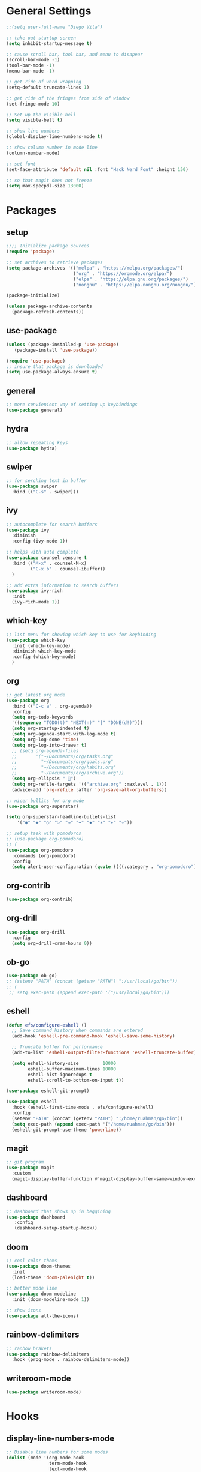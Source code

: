 * General Settings
#+BEGIN_SRC emacs-lisp
  ;;(setq user-full-name "Diego Vila")

  ;; take out startup screen
  (setq inhibit-startup-message t)

  ;; cause scroll bar, tool bar, and menu to disapear
  (scroll-bar-mode -1)
  (tool-bar-mode -1)
  (menu-bar-mode -1)

  ;; get ride of word wrapping
  (setq-default truncate-lines 1)

  ;; get ride of the fringes from side of window
  (set-fringe-mode 10)      

  ;; Set up the visible bell
  (setq visible-bell t)

  ;; show line numbers
  (global-display-line-numbers-mode t)

  ;; show column number in mode line
  (column-number-mode)

  ;; set font
  (set-face-attribute 'default nil :font "Hack Nerd Font" :height 150)

  ;; so that magit does not freeze
  (setq max-specpdl-size 13000)

#+END_SRC
* Packages
** setup
#+begin_src emacs-lisp
    ;;;; Initialize package sources
    (require 'package)

    ;; set archives to retrieve packages
    (setq package-archives '(("melpa" . "https://melpa.org/packages/")
                             ("org" . "https://orgmode.org/elpa/")
                             ("elpa" . "https://elpa.gnu.org/packages/")
                             ("nongnu" . "https://elpa.nongnu.org/nongnu/")))

    (package-initialize)

    (unless package-archive-contents
      (package-refresh-contents))

#+end_src
** use-package
#+begin_src emacs-lisp
  (unless (package-installed-p 'use-package)
     (package-install 'use-package))

  (require 'use-package)
  ;; insure that package is downloaded 
  (setq use-package-always-ensure t)
#+end_src
** general
#+begin_src emacs-lisp
  ;; more convienient way of setting up keybindings
  (use-package general)
#+end_src
** hydra
#+begin_src emacs-lisp
  ;; allow repeating keys
  (use-package hydra)
#+end_src
** swiper
#+begin_src emacs-lisp
  ;; for serching text in buffer
  (use-package swiper
    :bind (("C-s" . swiper)))
#+end_src
** ivy
#+begin_src emacs-lisp
  ;; autocomplete for search buffers
  (use-package ivy
    :diminish
    :config (ivy-mode 1))

  ;; helps with auto complete
  (use-package counsel :ensure t
    :bind (("M-x" . counsel-M-x)
           ("C-x b" . counsel-ibuffer))
    )

  ;; add extra information to search buffers
  (use-package ivy-rich
    :init
    (ivy-rich-mode 1))
#+end_src
** which-key
#+begin_src emacs-lisp
  ;; list menu for showing which key to use for keybinding
  (use-package which-key
    :init (which-key-mode)
    :diminish which-key-mode
    :config (which-key-mode)
    )
#+end_src
** org
#+begin_src emacs-lisp
  ;; get latest org mode
  (use-package org
    :bind (("C-c a" . org-agenda))
    :config
    (setq org-todo-keywords
    '((sequence "TODO(t)" "NEXT(n)" "|" "DONE(d!)")))
    (setq org-startup-indented t)
    (setq org-agenda-start-with-log-mode t)
    (setq org-log-done 'time)
    (setq org-log-into-drawer t)
    ;; (setq org-agenda-files
    ;;       '("~/Documents/org/tasks.org"
    ;;         "~/Documents/org/goals.org"
    ;;         "~/Documents/org/habits.org"
    ;;         "~/Documents/org/archive.org"))
    (setq org-ellipsis " ")
    (setq org-refile-targets '(("archive.org" :maxlevel . 1)))
    (advice-add 'org-refile :after 'org-save-all-org-buffers))

  ;; nicer bullits for org mode
  (use-package org-superstar)

  (setq org-superstar-headline-bullets-list
      '("◉" "◈" "○" "▷" "⇒" "➡" "✸" "∗" "✦" "✧"))

  ;; setup task with pomodoros
  ;; (use-package org-pomodoro)
  ;; (
  (use-package org-pomodoro
    :commands (org-pomodoro)
    :config
    (setq alert-user-configuration (quote ((((:category . "org-pomodoro")) libnotify nil)))))

#+end_src
** org-contrib
#+begin_src emacs-lisp
  (use-package org-contrib)
#+end_src
** org-drill
#+begin_src emacs-lisp
  (use-package org-drill
    :config
    (setq org-drill-cram-hours 0))
#+end_src
** ob-go
#+begin_src emacs-lisp
  (use-package ob-go)
  ;; (setenv "PATH" (concat (getenv "PATH") ":/usr/local/go/bin"))
  ;; (
   ;; setq exec-path (append exec-path '("/usr/local/go/bin")))
#+end_src
** eshell
#+begin_src emacs-lisp
  (defun efs/configure-eshell ()
    ;; Save command history when commands are entered
    (add-hook 'eshell-pre-command-hook 'eshell-save-some-history)

    ;; Truncate buffer for performance
    (add-to-list 'eshell-output-filter-functions 'eshell-truncate-buffer)

    (setq eshell-history-size         10000
          eshell-buffer-maximum-lines 10000
          eshell-hist-ignoredups t
          eshell-scroll-to-bottom-on-input t))

  (use-package eshell-git-prompt)

  (use-package eshell
    :hook (eshell-first-time-mode . efs/configure-eshell)
    :config
    (setenv "PATH" (concat (getenv "PATH") ":/home/ruahman/go/bin"))
    (setq exec-path (append exec-path '("/home/ruahman/go/bin")))
    (eshell-git-prompt-use-theme 'powerline))
#+end_src
** magit
#+begin_src emacs-lisp
  ;; git program
  (use-package magit
    :custom
    (magit-display-buffer-function #'magit-display-buffer-same-window-except-diff-v1))
#+end_src
** dashboard
#+begin_src emacs-lisp
  ;; dashboard that shows up in beggining
  (use-package dashboard
     :config
     (dashboard-setup-startup-hook))
  #+end_src
** doom
#+begin_src emacs-lisp
  ;; cool color thems
  (use-package doom-themes
    :init
    (load-theme 'doom-palenight t))

  ;; better mode line
  (use-package doom-modeline
    :init (doom-modeline-mode 1))

  ;; show icons
  (use-package all-the-icons)
#+end_src
** rainbow-delimiters
#+begin_src emacs-lisp
  ;; ranbow brakets
  (use-package rainbow-delimiters
    :hook (prog-mode . rainbow-delimiters-mode))
#+end_src
** writeroom-mode
#+BEGIN_SRC emacs-lisp
  (use-package writeroom-mode)
#+END_SRC
* Hooks
** display-line-numbers-mode
#+begin_src emacs-lisp
  ;; Disable line numbers for some modes
  (dolist (mode '(org-mode-hook
                  term-mode-hook
                  text-mode-hook
                  shell-mode-hook
                  eshell-mode-hook))
    (add-hook mode (lambda () (display-line-numbers-mode 0))))
#+end_src
** text-mode-hook
#+begin_src emacs-lisp
    ;; enable flyspell for text mode
    (dolist (hook '(text-mode-hook))
      (add-hook hook (lambda ()
                        (visual-line-mode 1)
                        ;(writeroom-mode 1)
                        ;(flyspell-mode 1)
                        )))
#+end_src
** org-mode-hook
#+begin_src emacs-lisp
  ;; hook it to org-mode
  (add-hook 'org-mode-hook (lambda () (org-superstar-mode 1)))
#+end_src
* Keybindings
#+BEGIN_SRC emacs-lisp

  (general-define-key
     "C-x C-d" 'org-drill)

  (general-define-key
     "C-x C-k" 'org-drill-cram)

  (general-define-key
     "C-x C-p" 'org-pomodoro)

  (defhydra hydra-zoom (global-map "<f2>")
      "zoom"
      ("<up>" text-scale-increase "in")
      ("<down>" text-scale-decrease "out"))

  (defhydra hydra-buffer (global-map "<f1>")
    "buffer"
    ("<left>" previous-buffer "prev")
    ("<right>" next-buffer "next"))
#+END_SRC
